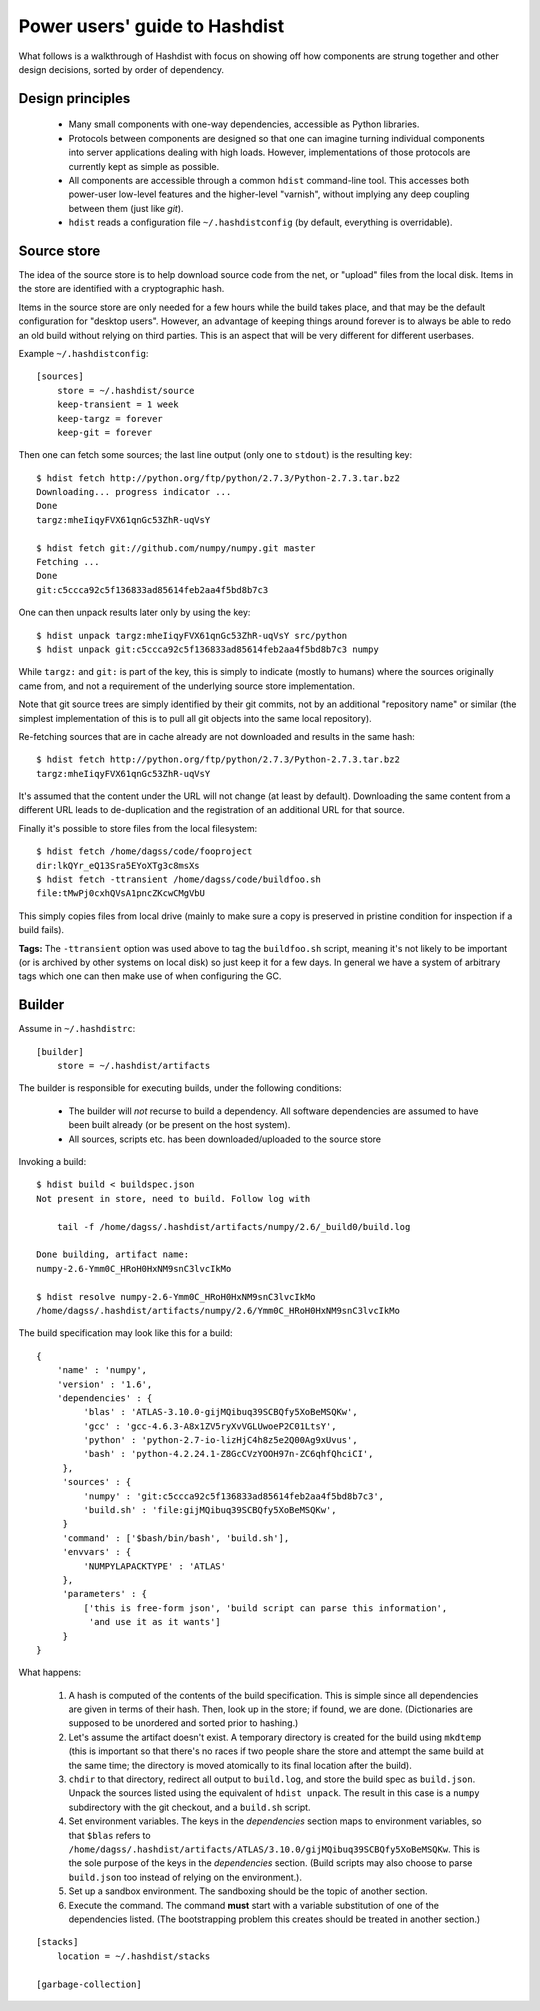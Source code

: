 Power users' guide to Hashdist
==============================

What follows is a walkthrough of Hashdist with focus on showing off
how components are strung together and other design decisions,
sorted by order of dependency.

Design principles
-----------------

 - Many small components with one-way dependencies, accessible as Python libraries.

 - Protocols between components are designed so that one can imagine
   turning individual components into server applications dealing with
   high loads. However, implementations of those protocols are
   currently kept as simple as possible.

 - All components are accessible through a common ``hdist`` command-line tool.
   This accesses both power-user low-level features and the higher-level
   "varnish", without implying any deep coupling between them (just like `git`).

 - ``hdist`` reads a configuration file ``~/.hashdistconfig`` (by default, everything
   is overridable).


Source store
------------

The idea of the source store is to help download source code from the net,
or "upload" files from the local disk. Items in the store are identified
with a cryptographic hash.

Items in the source store are only needed for a few hours while the
build takes place, and that may be the default configuration for
"desktop users".  However, an advantage of keeping things around
forever is to always be able to redo an old build without relying on
third parties.  This is an aspect that will be very different for
different userbases.

Example ``~/.hashdistconfig``::

    [sources]
        store = ~/.hashdist/source
        keep-transient = 1 week
        keep-targz = forever
        keep-git = forever

Then one can fetch some sources; the last line output (only one to ``stdout``)
is the resulting key::

    $ hdist fetch http://python.org/ftp/python/2.7.3/Python-2.7.3.tar.bz2
    Downloading... progress indicator ...
    Done
    targz:mheIiqyFVX61qnGc53ZhR-uqVsY

    $ hdist fetch git://github.com/numpy/numpy.git master
    Fetching ...
    Done
    git:c5ccca92c5f136833ad85614feb2aa4f5bd8b7c3

One can then unpack results later only by using the key::

    $ hdist unpack targz:mheIiqyFVX61qnGc53ZhR-uqVsY src/python
    $ hdist unpack git:c5ccca92c5f136833ad85614feb2aa4f5bd8b7c3 numpy

While ``targz:`` and ``git:`` is part of the key, this is simply to
indicate (mostly to humans) where the sources originally came from,
and not a requirement of the underlying source store implementation.

Note that git source trees are simply identified by their git commits,
not by an additional "repository name" or similar (the simplest
implementation of this is to pull all git objects into the same
local repository).

Re-fetching sources that are in cache already are not downloaded and
results in the same hash::

    $ hdist fetch http://python.org/ftp/python/2.7.3/Python-2.7.3.tar.bz2
    targz:mheIiqyFVX61qnGc53ZhR-uqVsY

It's assumed that the content under the URL will not change (at least by
default). Downloading the same content from a different URL leads to
de-duplication and the registration of an additional URL for that
source.

Finally it's possible to store files from the local filesystem::

    $ hdist fetch /home/dagss/code/fooproject
    dir:lkQYr_eQ13Sra5EYoXTg3c8msXs
    $ hdist fetch -ttransient /home/dagss/code/buildfoo.sh
    file:tMwPj0cxhQVsA1pncZKcwCMgVbU

This simply copies files from local drive (mainly to make sure a copy
is preserved in pristine condition for inspection if a build fails).

**Tags:** The ``-ttransient`` option was used above to tag the
``buildfoo.sh`` script, meaning it's not likely to be important (or is
archived by other systems on local disk) so just keep it for a few
days. In general we have a system of arbitrary tags which one can then
make use of when configuring the GC.


Builder
--------
Assume in ``~/.hashdistrc``::

    [builder]
        store = ~/.hashdist/artifacts

The builder is responsible for executing builds, under the following
conditions:

 * The builder will *not* recurse to build a dependency. All
   software dependencies are assumed to have been built already
   (or be present on the host system).

 * All sources, scripts etc. has been downloaded/uploaded to the
   source store

Invoking a build::

    $ hdist build < buildspec.json
    Not present in store, need to build. Follow log with
    
        tail -f /home/dagss/.hashdist/artifacts/numpy/2.6/_build0/build.log
    
    Done building, artifact name:
    numpy-2.6-Ymm0C_HRoH0HxNM9snC3lvcIkMo

    $ hdist resolve numpy-2.6-Ymm0C_HRoH0HxNM9snC3lvcIkMo
    /home/dagss/.hashdist/artifacts/numpy/2.6/Ymm0C_HRoH0HxNM9snC3lvcIkMo

The build specification may look like this for a build::

    {
        'name' : 'numpy',
        'version' : '1.6',
        'dependencies' : {
             'blas' : 'ATLAS-3.10.0-gijMQibuq39SCBQfy5XoBeMSQKw',
             'gcc' : 'gcc-4.6.3-A8x1ZV5ryXvVGLUwoeP2C01LtsY',
             'python' : 'python-2.7-io-lizHjC4h8z5e2Q00Ag9xUvus',
             'bash' : 'python-4.2.24.1-Z8GcCVzYOOH97n-ZC6qhfQhciCI',
         },
         'sources' : {
             'numpy' : 'git:c5ccca92c5f136833ad85614feb2aa4f5bd8b7c3',
             'build.sh' : 'file:gijMQibuq39SCBQfy5XoBeMSQKw',
         }
         'command' : ['$bash/bin/bash', 'build.sh'],
         'envvars' : {
             'NUMPYLAPACKTYPE' : 'ATLAS'
         },
         'parameters' : {
             ['this is free-form json', 'build script can parse this information',
              'and use it as it wants']
         }
    }

What happens:

 1. A hash is computed of the contents of the build
    specification. This is simple since all dependencies are given in
    terms of their hash. Then, look up in the store; if found, we
    are done. (Dictionaries are supposed to be unordered and sorted
    prior to hashing.)

 #. Let's assume the artifact doesn't exist. A temporary directory is
    created for the build using ``mkdtemp`` (this is important so that
    there's no races if two people share the store and attempt the same build
    at the same time; the directory is moved atomically to its final location
    after the build).

 #. ``chdir`` to that directory, redirect all output to ``build.log``,
    and store the build spec as ``build.json``.  Unpack the sources
    listed using the equivalent of ``hdist unpack``. The result in
    this case is a ``numpy`` subdirectory with the git checkout, and a
    ``build.sh`` script.

 #. Set environment variables. The keys in the `dependencies` section
    maps to environment variables, so that ``$blas``
    refers to ``/home/dagss/.hashdist/artifacts/ATLAS/3.10.0/gijMQibuq39SCBQfy5XoBeMSQKw``.
    This is the sole purpose of the keys in the `dependencies` section.
    (Build scripts may also choose to parse ``build.json`` too instead of
    relying on the environment.).

 #. Set up a sandbox environment. The sandboxing should be the topic
    of another section.

 #. Execute the command. The command **must** start with a variable
    substitution of one of the dependencies listed. (The bootstrapping
    problem this creates should be treated in another section.)


::
    

    [stacks]
        location = ~/.hashdist/stacks

    [garbage-collection]
